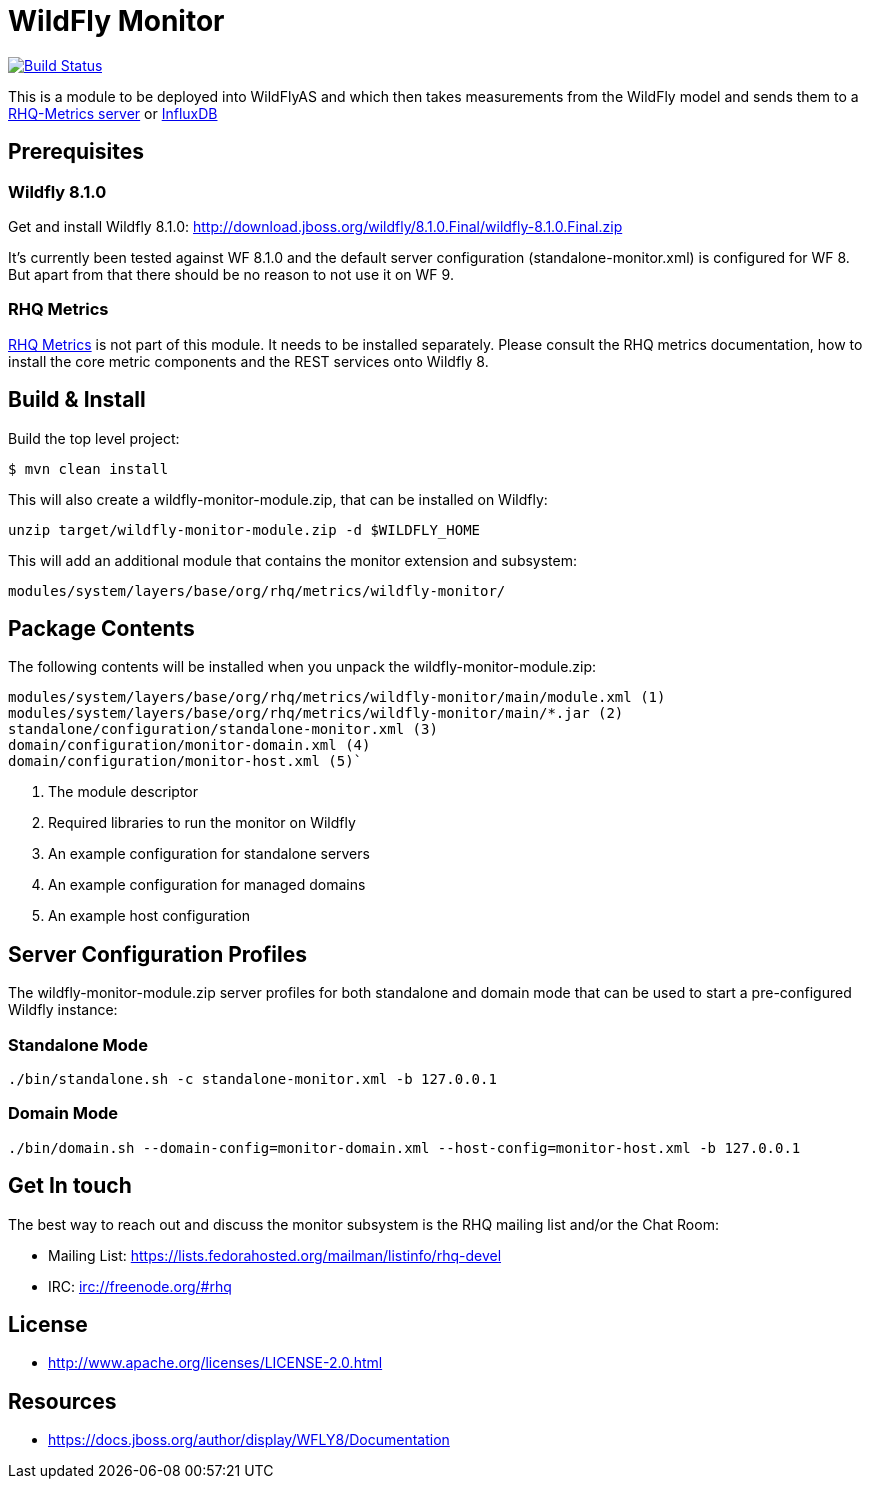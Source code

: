 = WildFly Monitor

image:https://travis-ci.org/rhq-project/wildfly-monitor.svg?branch=master["Build Status", link="https://travis-ci.org/rhq-project/wildfly-monitor"]

This is a module to be deployed into WildFlyAS and which then takes
measurements from the WildFly model and sends them to a https://github.com/rhq-project/wildfly-monitor/wiki/RHQ[RHQ-Metrics server] or https://github.com/rhq-project/wildfly-monitor/wiki/InfluxDB[InfluxDB]

== Prerequisites

=== Wildfly 8.1.0

Get and install Wildfly 8.1.0: http://download.jboss.org/wildfly/8.1.0.Final/wildfly-8.1.0.Final.zip

It's currently been tested against WF 8.1.0 and the default server configuration (standalone-monitor.xml) is configured for WF 8.
But apart from that there should be no reason to not use it on WF 9.

=== RHQ Metrics

https://github.com/rhq-project/rhq-metrics[RHQ Metrics] is not part of this module. It needs to be installed separately. Please consult the RHQ metrics documentation,
how to install the core metric components and the REST services onto Wildfly 8.


== Build & Install

Build the top level project:

----
$ mvn clean install
----

This will also create a wildfly-monitor-module.zip, that can be installed on Wildfly:

`unzip target/wildfly-monitor-module.zip -d $WILDFLY_HOME`

This will add an additional module that contains the monitor extension and subsystem:

`modules/system/layers/base/org/rhq/metrics/wildfly-monitor/`

== Package Contents

The following contents will be installed when you unpack the wildfly-monitor-module.zip:

....
modules/system/layers/base/org/rhq/metrics/wildfly-monitor/main/module.xml (1)
modules/system/layers/base/org/rhq/metrics/wildfly-monitor/main/*.jar (2)
standalone/configuration/standalone-monitor.xml (3)
domain/configuration/monitor-domain.xml (4)
domain/configuration/monitor-host.xml (5)`
....

. The module descriptor
. Required libraries to run the monitor on Wildfly
. An example configuration for standalone servers
. An example configuration for managed domains
. An example host configuration

## Server Configuration Profiles

The wildfly-monitor-module.zip server profiles for both standalone and domain mode that can be used to start a pre-configured Wildfly instance:

### Standalone Mode

`./bin/standalone.sh -c standalone-monitor.xml -b 127.0.0.1`

### Domain Mode

`./bin/domain.sh --domain-config=monitor-domain.xml --host-config=monitor-host.xml -b 127.0.0.1`


## Get In touch

The best way to reach out and discuss the monitor subsystem is the RHQ  mailing list and/or the Chat Room:

- Mailing List: https://lists.fedorahosted.org/mailman/listinfo/rhq-devel
- IRC: irc://freenode.org/#rhq

## License

- http://www.apache.org/licenses/LICENSE-2.0.html

## Resources
- https://docs.jboss.org/author/display/WFLY8/Documentation

